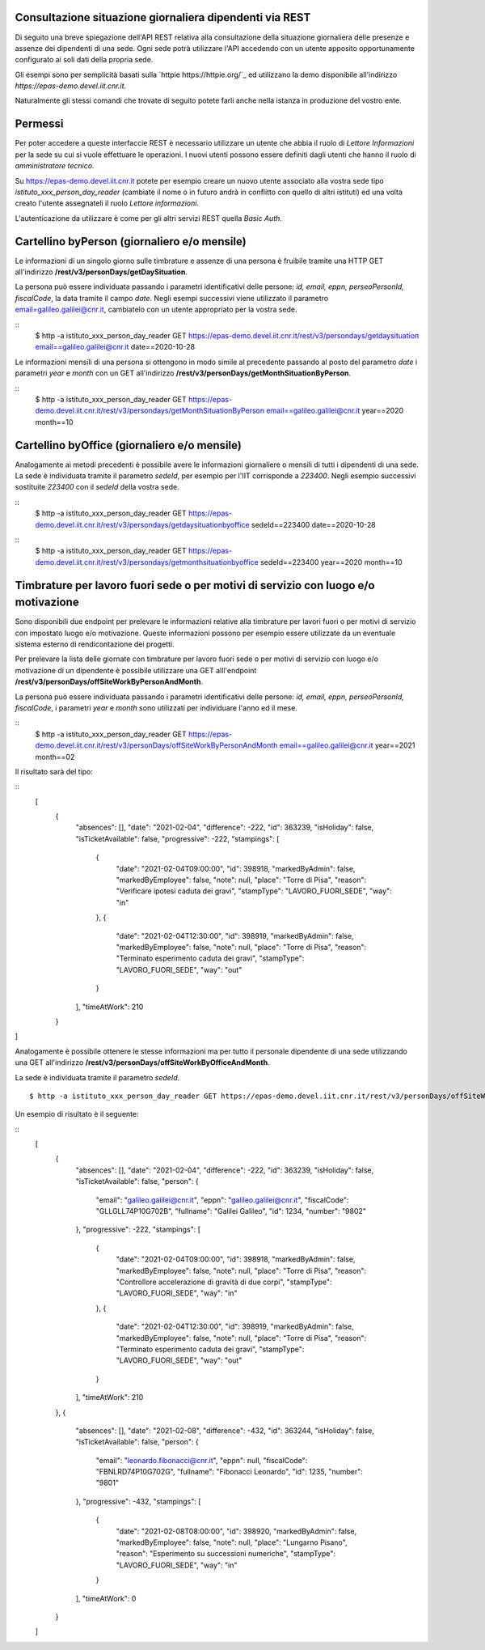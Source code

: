 Consultazione situazione giornaliera dipendenti via REST
========================================================

Di seguito una breve spiegazione dell'API REST relativa alla consultazione della situazione 
giornaliera delle presenze e assenze dei dipendenti di una sede. 
Ogni sede potrà utilizzare l'API accedendo con un utente apposito opportunamente configurato ai 
soli dati della propria sede. 

Gli esempi sono per semplicità basati sulla `httpie https://httpie.org/`_ ed utilizzano la demo 
disponibile all'indirizzo *https://epas-demo.devel.iit.cnr.it*.

Naturalmente gli stessi comandi che trovate di seguito potete farli anche nella istanza in 
produzione del vostro ente.

Permessi
========
Per poter accedere a queste interfaccie REST è necessario utilizzare un utente che abbia il ruolo 
di *Lettore Informazioni* per la sede su cui si vuole effettuare le operazioni. 
I nuovi utenti possono essere definiti dagli utenti che hanno il ruolo di *amministratore tecnico*. 

Su https://epas-demo.devel.iit.cnr.it potete per esempio creare un nuovo utente associato alla 
vostra sede tipo *istituto_xxx_person_day_reader* (cambiate il nome o in futuro andrà in 
conflitto con quello di altri istituti) ed una volta creato l'utente assegnateli il 
ruolo *Lettore informazioni*.

L'autenticazione da utilizzare è come per gli altri servizi REST quella *Basic Auth*.

Cartellino byPerson (giornaliero e/o mensile)
=============================================
Le informazioni di un singolo giorno sulle timbrature e assenze di una persona è fruibile tramite 
una HTTP GET all'indirizzo **/rest/v3/personDays/getDaySituation**.

La persona può essere individuata passando i parametri identificativi delle persone: 
*id, email, eppn, perseoPersonId, fiscalCode*, la data tramite il campo *date*.
Negli esempi successivi viene utilizzato il parametro email=galileo.galilei@cnr.it, 
cambiatelo con un utente appropriato per la vostra sede.

::
  $ http -a istituto_xxx_person_day_reader GET https://epas-demo.devel.iit.cnr.it/rest/v3/persondays/getdaysituation email==galileo.galilei@cnr.it date==2020-10-28

Le informazioni mensili di una persona si ottengono in modo simile al precedente passando al posto 
del parametro *date* i parametri *year* e *month* con un GET all'indirizzo 
**/rest/v3/personDays/getMonthSituationByPerson**.

::
  $ http -a istituto_xxx_person_day_reader GET https://epas-demo.devel.iit.cnr.it/rest/v3/persondays/getMonthSituationByPerson email==galileo.galilei@cnr.it year==2020 month==10

Cartellino byOffice (giornaliero e/o mensile)
=============================================

Analogamente ai metodi precedenti è possibile avere le informazioni giornaliere o mensili di tutti 
i dipendenti di una sede.
La sede è individuata tramite il parametro *sedeId*, per esempio per l'IIT corrisponde a *223400*.
Negli esempio successivi sostituite *223400* con il *sedeId* della vostra sede.

::
  $ http -a istituto_xxx_person_day_reader GET https://epas-demo.devel.iit.cnr.it/rest/v3/persondays/getdaysituationbyoffice sedeId==223400 date==2020-10-28

::
  $ http -a istituto_xxx_person_day_reader GET https://epas-demo.devel.iit.cnr.it/rest/v3/persondays/getmonthsituationbyoffice sedeId==223400 year==2020 month==10


Timbrature per lavoro fuori sede o per motivi di servizio con luogo e/o motivazione
===================================================================================

Sono disponibili due endpoint per prelevare le informazioni relative alla timbrature per lavori
fuori o per motivi di servizio con impostato luogo e/o motivazione.
Queste informazioni possono per esempio essere utilizzate da un eventuale sistema esterno di
rendicontazione dei progetti.

Per prelevare la lista delle giornate con timbrature per lavoro fuori sede o per motivi di
servizio con luogo e/o motivazione di un dipendente è possibile utilizzare una GET alll'endpoint
**/rest/v3/personDays/offSiteWorkByPersonAndMonth**.

La persona può essere individuata passando i parametri identificativi delle persone: 
*id, email, eppn, perseoPersonId, fiscalCode*, i parametri *year* e *month* sono utilizzati per
individuare l'anno ed il mese.

::
  $ http -a istituto_xxx_person_day_reader GET https://epas-demo.devel.iit.cnr.it/rest/v3/personDays/offSiteWorkByPersonAndMonth email==galileo.galilei@cnr.it year==2021 month==02
  
Il risultato sarà del tipo:

:: 
  [
    {
        "absences": [],
        "date": "2021-02-04",
        "difference": -222,
        "id": 363239,
        "isHoliday": false,
        "isTicketAvailable": false,
        "progressive": -222,
        "stampings": [
            {
                "date": "2021-02-04T09:00:00",
                "id": 398918,
                "markedByAdmin": false,
                "markedByEmployee": false,
                "note": null,
                "place": "Torre di Pisa",
                "reason": "Verificare ipotesi caduta dei gravi",
                "stampType": "LAVORO_FUORI_SEDE",
                "way": "in"
            },
            {
                "date": "2021-02-04T12:30:00",
                "id": 398919,
                "markedByAdmin": false,
                "markedByEmployee": false,
                "note": null,
                "place": "Torre di Pisa",
                "reason": "Terminato esperimento caduta dei gravi",
                "stampType": "LAVORO_FUORI_SEDE",
                "way": "out"
            }
        ],
        "timeAtWork": 210
    }
]

Analogamente è possibile ottenere le stesse informazioni ma per tutto il personale dipendente
di una sede utilizzando una GET all'indirizzo **/rest/v3/personDays/offSiteWorkByOfficeAndMonth**.

La sede è individuata tramite il parametro *sedeId*.
::
    $ http -a istituto_xxx_person_day_reader GET https://epas-demo.devel.iit.cnr.it/rest/v3/personDays/offSiteWorkByOfficeAndMonth sedeId==223400 year==2021 month==02

Un esempio di risultato è il seguente:

::
  [
    {
        "absences": [],
        "date": "2021-02-04",
        "difference": -222,
        "id": 363239,
        "isHoliday": false,
        "isTicketAvailable": false,
        "person": {
            "email": "galileo.galilei@cnr.it",
            "eppn": "galileo.galilei@cnr.it",
            "fiscalCode": "GLLGLL74P10G702B",
            "fullname": "Galilei Galileo",
            "id": 1234,
            "number": "9802"
        },
        "progressive": -222,
        "stampings": [
            {
                "date": "2021-02-04T09:00:00",
                "id": 398918,
                "markedByAdmin": false,
                "markedByEmployee": false,
                "note": null,
                "place": "Torre di Pisa",
                "reason": "Controllore accelerazione di gravità di due corpi",
                "stampType": "LAVORO_FUORI_SEDE",
                "way": "in"
            },
            {
                "date": "2021-02-04T12:30:00",
                "id": 398919,
                "markedByAdmin": false,
                "markedByEmployee": false,
                "note": null,
                "place": "Torre di Pisa",
                "reason": "Terminato esperimento caduta dei gravi",
                "stampType": "LAVORO_FUORI_SEDE",
                "way": "out"
            }
        ],
        "timeAtWork": 210
    },
    {
        "absences": [],
        "date": "2021-02-08",
        "difference": -432,
        "id": 363244,
        "isHoliday": false,
        "isTicketAvailable": false,
        "person": {
            "email": "leonardo.fibonacci@cnr.it",
            "eppn": null,
            "fiscalCode": "FBNLRD74P10G702G",
            "fullname": "Fibonacci Leonardo",
            "id": 1235,
            "number": "9801"
        },
        "progressive": -432,
        "stampings": [
            {
                "date": "2021-02-08T08:00:00",
                "id": 398920,
                "markedByAdmin": false,
                "markedByEmployee": false,
                "note": null,
                "place": "Lungarno Pisano",
                "reason": "Esperimento su successioni numeriche",
                "stampType": "LAVORO_FUORI_SEDE",
                "way": "in"
            }
        ],
        "timeAtWork": 0
    }
  ]
